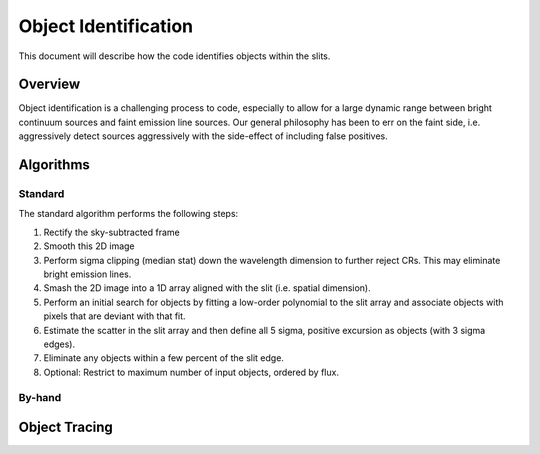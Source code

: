 .. highlight:: rest

*********************
Object Identification
*********************

This document will describe how the code identifies
objects within the slits.

Overview
========

Object identification is a challenging process to
code, especially to allow for a large dynamic range
between bright continuum sources and faint emission
line sources.   Our general philosophy has been to
err on the faint side, i.e. aggressively
detect sources aggressively with the side-effect of
including false positives.

Algorithms
==========

Standard
--------

The standard algorithm performs the following steps:

1. Rectify the sky-subtracted frame

2. Smooth this 2D image

3. Perform sigma clipping (median stat) down the wavelength dimension to further reject CRs.  This may eliminate bright emission lines.

4.  Smash the 2D image into a 1D array aligned with the slit (i.e. spatial dimension).

5.  Perform an initial search for objects by fitting a low-order polynomial to the slit array and associate objects with pixels that are deviant with that fit.

6.  Estimate the scatter in the slit array and then define all 5 sigma, positive excursion as objects (with 3 sigma edges).

7.  Eliminate any objects within a few percent of the slit edge.

8.  Optional: Restrict to maximum number of input objects, ordered by flux.

By-hand
-------

Object Tracing
==============
